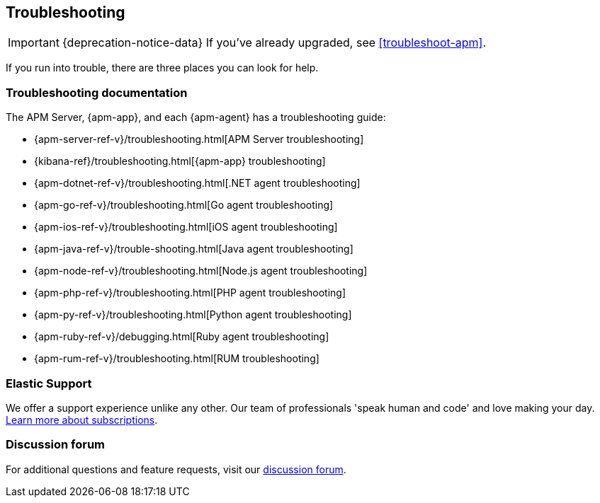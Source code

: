 [[troubleshooting-guide]]
== Troubleshooting

IMPORTANT: {deprecation-notice-data}
If you've already upgraded, see <<troubleshoot-apm>>.

If you run into trouble, there are three places you can look for help.

[float]
=== Troubleshooting documentation

The APM Server, {apm-app}, and each {apm-agent} has a troubleshooting guide:

* {apm-server-ref-v}/troubleshooting.html[APM Server troubleshooting]
* {kibana-ref}/troubleshooting.html[{apm-app} troubleshooting]
* {apm-dotnet-ref-v}/troubleshooting.html[.NET agent troubleshooting]
* {apm-go-ref-v}/troubleshooting.html[Go agent troubleshooting]
* {apm-ios-ref-v}/troubleshooting.html[iOS agent troubleshooting]
* {apm-java-ref-v}/trouble-shooting.html[Java agent troubleshooting]
* {apm-node-ref-v}/troubleshooting.html[Node.js agent troubleshooting]
* {apm-php-ref-v}/troubleshooting.html[PHP agent troubleshooting]
* {apm-py-ref-v}/troubleshooting.html[Python agent troubleshooting]
* {apm-ruby-ref-v}/debugging.html[Ruby agent troubleshooting]
* {apm-rum-ref-v}/troubleshooting.html[RUM troubleshooting]

[float]
=== Elastic Support

We offer a support experience unlike any other.
Our team of professionals 'speak human and code' and love making your day.
https://www.elastic.co/subscriptions[Learn more about subscriptions].

[float]
=== Discussion forum

For additional questions and feature requests,
visit our https://discuss.elastic.co/c/apm[discussion forum].
